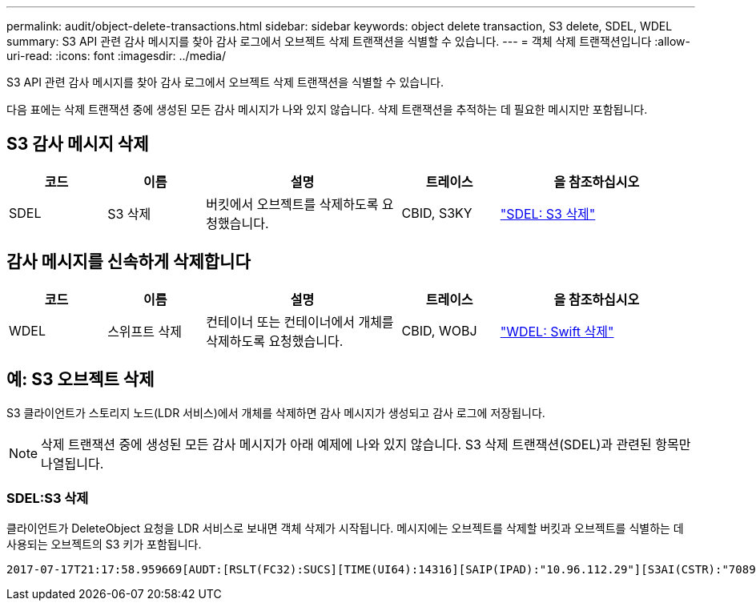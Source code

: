 ---
permalink: audit/object-delete-transactions.html 
sidebar: sidebar 
keywords: object delete transaction, S3 delete, SDEL, WDEL 
summary: S3 API 관련 감사 메시지를 찾아 감사 로그에서 오브젝트 삭제 트랜잭션을 식별할 수 있습니다. 
---
= 객체 삭제 트랜잭션입니다
:allow-uri-read: 
:icons: font
:imagesdir: ../media/


[role="lead"]
S3 API 관련 감사 메시지를 찾아 감사 로그에서 오브젝트 삭제 트랜잭션을 식별할 수 있습니다.

다음 표에는 삭제 트랜잭션 중에 생성된 모든 감사 메시지가 나와 있지 않습니다. 삭제 트랜잭션을 추적하는 데 필요한 메시지만 포함됩니다.



== S3 감사 메시지 삭제

[cols="1a,1a,2a,1a,2a"]
|===
| 코드 | 이름 | 설명 | 트레이스 | 을 참조하십시오 


 a| 
SDEL
 a| 
S3 삭제
 a| 
버킷에서 오브젝트를 삭제하도록 요청했습니다.
 a| 
CBID, S3KY
 a| 
link:sdel-s3-delete.html["SDEL: S3 삭제"]

|===


== 감사 메시지를 신속하게 삭제합니다

[cols="1a,1a,2a,1a,2a"]
|===
| 코드 | 이름 | 설명 | 트레이스 | 을 참조하십시오 


 a| 
WDEL
 a| 
스위프트 삭제
 a| 
컨테이너 또는 컨테이너에서 개체를 삭제하도록 요청했습니다.
 a| 
CBID, WOBJ
 a| 
link:wdel-swift-delete.html["WDEL: Swift 삭제"]

|===


== 예: S3 오브젝트 삭제

S3 클라이언트가 스토리지 노드(LDR 서비스)에서 개체를 삭제하면 감사 메시지가 생성되고 감사 로그에 저장됩니다.


NOTE: 삭제 트랜잭션 중에 생성된 모든 감사 메시지가 아래 예제에 나와 있지 않습니다. S3 삭제 트랜잭션(SDEL)과 관련된 항목만 나열됩니다.



=== SDEL:S3 삭제

클라이언트가 DeleteObject 요청을 LDR 서비스로 보내면 객체 삭제가 시작됩니다. 메시지에는 오브젝트를 삭제할 버킷과 오브젝트를 식별하는 데 사용되는 오브젝트의 S3 키가 포함됩니다.

[listing, subs="specialcharacters,quotes"]
----
2017-07-17T21:17:58.959669[AUDT:[RSLT(FC32):SUCS][TIME(UI64):14316][SAIP(IPAD):"10.96.112.29"][S3AI(CSTR):"70899244468554783528"][SACC(CSTR):"test"][S3AK(CSTR):"SGKHyalRU_5cLflqajtaFmxJn946lAWRJfBF33gAOg=="][SUSR(CSTR):"urn:sgws:identity::70899244468554783528:root"][SBAI(CSTR):"70899244468554783528"][SBAC(CSTR):"test"]\[S3BK\(CSTR\):"example"\]\[S3KY\(CSTR\):"testobject-0-7"\][CBID\(UI64\):0x339F21C5A6964D89][CSIZ(UI64):30720][AVER(UI32):10][ATIM(UI64):150032627859669][ATYP\(FC32\):SDEL][ANID(UI32):12086324][AMID(FC32):S3RQ][ATID(UI64):4727861330952970593]]
----